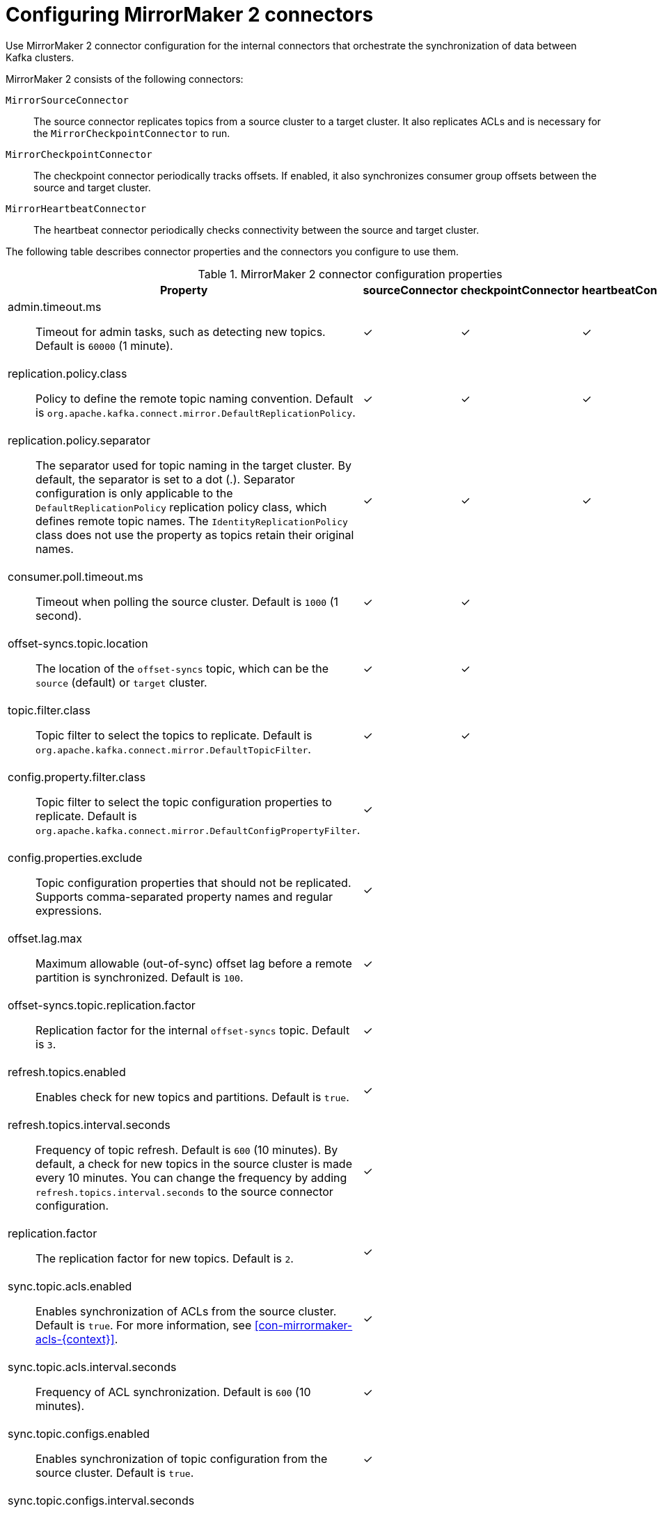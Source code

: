 // Module included in the following assemblies:
//
// assembly-config.adoc

[id='con-config-mirrormaker2-connectors-{context}']
= Configuring MirrorMaker 2 connectors

[role="_abstract"]
Use MirrorMaker 2 connector configuration for the internal connectors that orchestrate the synchronization of data between Kafka clusters.

MirrorMaker 2 consists of the following connectors:

`MirrorSourceConnector`:: The source connector replicates topics from a source cluster to a target cluster. It also replicates ACLs and is necessary for the `MirrorCheckpointConnector` to run. 
`MirrorCheckpointConnector`:: The checkpoint connector periodically tracks offsets. If enabled, it also synchronizes consumer group offsets between the source and target cluster.
`MirrorHeartbeatConnector`:: The heartbeat connector periodically checks connectivity between the source and target cluster.

The following table describes connector properties and the connectors you configure to use them.

.MirrorMaker 2 connector configuration properties
[cols="4a,2,2,2",options="header"]
|===

|Property
|sourceConnector
|checkpointConnector
|heartbeatConnector


|admin.timeout.ms:: Timeout for admin tasks, such as detecting new topics. Default is `60000` (1 minute).
|✓
|✓
|✓

|replication.policy.class:: Policy to define the remote topic naming convention. Default is `org.apache.kafka.connect.mirror.DefaultReplicationPolicy`. 
|✓
|✓
|✓

|replication.policy.separator:: The separator used for topic naming in the target cluster. By default, the separator is set to a dot (.). 
Separator configuration is only applicable to the `DefaultReplicationPolicy` replication policy class, which defines remote topic names.
The `IdentityReplicationPolicy` class does not use the property as topics retain their original names.
|✓
|✓
|✓

|consumer.poll.timeout.ms:: Timeout when polling the source cluster. Default is `1000` (1 second).
|✓
|✓
|

|offset-syncs.topic.location:: The location of the `offset-syncs` topic, which can be the `source` (default) or `target` cluster.
|✓
|✓
|

|topic.filter.class:: Topic filter to select the topics to replicate. Default is `org.apache.kafka.connect.mirror.DefaultTopicFilter`.
|✓
|✓
|

|config.property.filter.class:: Topic filter to select the topic configuration properties to replicate. Default is `org.apache.kafka.connect.mirror.DefaultConfigPropertyFilter`.
|✓
|
|

|config.properties.exclude:: Topic configuration properties that should not be replicated. Supports comma-separated property names and regular expressions.
|✓
|
|

|offset.lag.max:: Maximum allowable (out-of-sync) offset lag before a remote partition is synchronized. Default is `100`.
|✓
|
|

|offset-syncs.topic.replication.factor:: Replication factor for the internal `offset-syncs` topic. Default is `3`.
|✓
|
|

|refresh.topics.enabled:: Enables check for new topics and partitions. Default is `true`.
|✓
|
|

|refresh.topics.interval.seconds:: Frequency of topic refresh. Default is `600` (10 minutes). By default, a check for new topics in the source cluster is made every 10 minutes.
You can change the frequency by adding `refresh.topics.interval.seconds` to the source connector configuration.
|✓
|
|

|replication.factor:: The replication factor for new topics. Default is `2`.
|✓
|
|

|sync.topic.acls.enabled:: Enables synchronization of ACLs from the source cluster. Default is `true`. For more information, see xref:con-mirrormaker-acls-{context}[].
|✓
|
|

|sync.topic.acls.interval.seconds:: Frequency of ACL synchronization. Default is `600` (10 minutes).
|✓
|
|

|sync.topic.configs.enabled:: Enables synchronization of topic configuration from the source cluster. Default is `true`.
|✓
|
|

|sync.topic.configs.interval.seconds:: Frequency of topic configuration synchronization. Default `600` (10 minutes).
|✓
|
|

|checkpoints.topic.replication.factor:: Replication factor for the internal `checkpoints` topic. Default is `3`.
|
|✓
|

|emit.checkpoints.enabled:: Enables synchronization of consumer offsets to the target cluster. Default is `true`.
|
|✓
|

|emit.checkpoints.interval.seconds:: Frequency of consumer offset synchronization. Default is `60` (1 minute).
|
|✓
|

|group.filter.class:: Group filter to select the consumer groups to replicate. Default is `org.apache.kafka.connect.mirror.DefaultGroupFilter`.
|
|✓
|

|refresh.groups.enabled:: Enables check for new consumer groups. Default is `true`.
|
|✓
|

|refresh.groups.interval.seconds:: Frequency of consumer group refresh. Default is `600` (10 minutes).
|
|✓
|

|sync.group.offsets.enabled:: Enables synchronization of consumer group offsets to the target cluster `__consumer_offsets` topic. Default is `false`.
|
|✓
|

|sync.group.offsets.interval.seconds:: Frequency of consumer group offset synchronization. Default is `60` (1 minute).
|
|✓
|

|emit.heartbeats.enabled:: Enables connectivity checks on the target cluster. Default is `true`.
|
|
|✓

|emit.heartbeats.interval.seconds:: Frequency of connectivity checks. Default is `1` (1 second).
|
|
|✓

|heartbeats.topic.replication.factor:: Replication factor for the internal `heartbeats` topic. Default is `3`.
|
|
|✓

|===

== Changing the location of the consumer group offsets topic

MirrorMaker 2 tracks offsets for consumer groups using internal topics.

`offset-syncs` topic:: The `offset-syncs` topic maps the source and target offsets for replicated topic partitions from record metadata.
`checkpoints` topic:: The `checkpoints` topic maps the last committed offset in the source and target cluster for replicated topic partitions in each consumer group.

As they are used internally by MirrorMaker 2, you do not interact directly with these topics. 

`MirrorCheckpointConnector` emits _checkpoints_ for offset tracking.
Offsets for the `checkpoints` topic are tracked at predetermined intervals through configuration.
Both topics enable replication to be fully restored from the correct offset position on failover.

The location of the `offset-syncs` topic is the `source` cluster by default.
You can use the `offset-syncs.topic.location` connector configuration to change this to the `target` cluster.
You need read/write access to the cluster that contains the topic.
Using the target cluster as the location of the `offset-syncs` topic allows you to use MirrorMaker 2 even if you have only read access to the source cluster.

== Synchronizing consumer group offsets

The `__consumer_offsets` topic stores information on committed offsets for each consumer group.
Offset synchronization periodically transfers the consumer offsets for the consumer groups of a source cluster into the consumer offsets topic of a target cluster.

Offset synchronization is particularly useful in an _active/passive_ configuration.
If the active cluster goes down, consumer applications can switch to the passive (standby) cluster and pick up from the last transferred offset position.

To use topic offset synchronization, enable the synchronization by adding `sync.group.offsets.enabled` to the checkpoint connector configuration, and setting the property to `true`.
Synchronization is disabled by default.

When using the `IdentityReplicationPolicy` in the source connector, it also has to be configured in the checkpoint connector configuration.
This ensures that the mirrored consumer offsets will be applied for the correct topics.

Consumer offsets are only synchronized for consumer groups that are not active in the target cluster.
If the consumer groups are in the target cluster, the synchronization cannot be performed and an `UNKNOWN_MEMBER_ID` error is returned. 

If enabled, the synchronization of offsets from the source cluster is made periodically.
You can change the frequency by adding `sync.group.offsets.interval.seconds` and `emit.checkpoints.interval.seconds` to the checkpoint connector configuration.
The properties specify the frequency in seconds that the consumer group offsets are synchronized, and the frequency of checkpoints emitted for offset tracking.
The default for both properties is 60 seconds.
You can also change the frequency of checks for new consumer groups using the `refresh.groups.interval.seconds` property, which is performed every 10 minutes by default.

Because the synchronization is time-based, any switchover by consumers to a passive cluster will likely result in some duplication of messages.

NOTE: If you have an application written in Java, you can use the `RemoteClusterUtils.java` utility to synchronize offsets through the application. The utility fetches remote offsets for a consumer group from the `checkpoints` topic. 


== Deciding when to use the heartbeat connector

The heartbeat connector emits heartbeats to check connectivity between source and target Kafka clusters.
An internal `heartbeat` topic is replicated from the source cluster, which means that the heartbeat connector must be connected to the source cluster. 
The `heartbeat` topic is located on the target cluster, which allows it to do the following:

* Identify all source clusters it is mirroring data from
* Verify the liveness and latency of the mirroring process

This helps to make sure that the process is not stuck or has stopped for any reason. 
While the heartbeat connector can be a valuable tool for monitoring the mirroring processes between Kafka clusters, it's not always necessary to use it. 
For example, if your deployment has low network latency or a small number of topics, you might prefer to monitor the mirroring process using log messages or other monitoring tools. 
If you decide not to use the heartbeat connector, simply omit it from your MirrorMaker 2 configuration.

== Aligning the configuration of MirrorMaker 2 connectors

To ensure that MirrorMaker 2 connectors work properly, make sure to align certain configuration settings across connectors.
Specifically, ensure that the following properties have the same value across all applicable connectors:

* `replication.policy.class`
* `replication.policy.separator`
* `offset-syncs.topic.location`
* `topic.filter.class`

For example, the value for `replication.policy.class` must be the same for the source, checkpoint, and heartbeat connectors.
Mismatched or missing settings cause issues with data replication or offset syncing, so it's essential to keep all relevant connectors configured with the same settings.

== Listing the offsets of MirrorMaker 2 connectors

To list the offset positions of the internal MirrorMaker 2 connectors, use the same configuration that's used to manage Kafka Connect connectors.
For more information on setting up the configuration and listing offsets, see xref:proc-listing-connector-offsets-{context}[].

In this example, the `sourceConnector` configuration is updated to return the connector offset position.
The offset information is written to a specified config map.

.Example configuration for MirrorMaker 2 connector
[source,yaml,subs="+quotes,attributes"]
----
apiVersion: {KafkaMirrorMaker2ApiVersion}
kind: KafkaMirrorMaker2
metadata:
  name: my-mirror-maker2
spec:
  version: {DefaultKafkaVersion}
  # ...
  clusters:
  - alias: "my-cluster-source"
    bootstrapServers: my-cluster-source-kafka-bootstrap:9092
  - alias: "my-cluster-target"
    bootstrapServers: my-cluster-target-kafka-bootstrap:9092
  mirrors:
  - sourceCluster: "my-cluster-source"
    targetCluster: "my-cluster-target"
    sourceConnector:
      listOffsets:
        toConfigMap:
          name: my-connector-offsets
        # ...    
----

You must apply the following annotations to the `KafkaMirrorMaker2` resource be able to manage connector offsets:

* `strimzi.io/connector-offsets`
* `strimzi.io/mirrormaker-connector`

The `strimzi.io/mirrormaker-connector` annotation must be set to the name of the connector.
These annotations remain until the operation succeeds or they are manually removed from the resource.

MirrorMaker 2 connectors are named using the aliases of the source and target clusters, followed by the connector type: `<source_alias>&#45;&#62;<target_alias>.<connector_type>`.

In the following example, the annotations are applied for a connector named `my-cluster-source&#45;&#62;my-cluster-target.MirrorSourceConnector`.

.Example application of annotations for connector
[source,shell]
----
kubectl annotate kafkamirrormaker2 my-mirror-maker-2 strimzi.io/connector-offsets=list strimzi.io/mirrormaker-connector="my-cluster-source->my-cluster-target.MirrorSourceConnector" -n kafka
----

The offsets are listed in the specified config map.
Strimzi puts the offset information into a `.json` property named after the connector. 
This does not overwrite any other properties when updating an existing config map.

.Example source connector offset list
[source,yaml,subs="+attributes"]
----
apiVersion: v1
kind: ConfigMap
metadata:
  # ...
  ownerReferences: # <1>
  - apiVersion: {KafkaMirrorMaker2ApiVersion}
    blockOwnerDeletion: false
    controller: false
    kind: KafkaMirrorMaker2
    name: my-mirror-maker2
    uid: 637e3be7-bd96-43ab-abde-c55b4c4550e0
data: 
  my-cluster-source--my-cluster-target.MirrorSourceConnector.json: |- # <2>
    {
      "offsets": [
        {
          "partition": {
            "cluster": "east-kafka",
            "partition": 0,
            "topic": "mirrormaker2-cluster-configs"
          },
          "offset": {
            "offset": 0
          }
        }
      ]
    }
----
<1> The owner reference pointing to the `KafkaMirrorMaker2` resource. 
To provide a custom owner reference, create the config map in advance and set the owner reference.
<2> The `.json` property uses the connector name. Since `&#45;&#62;` characters are not allowed in config map keys, `&#45;&#62;` is changed to `--` in the connector name.

NOTE: It is possible to use configuration to xref:proc-altering-connector-offsets-{context}[alter] or xref:proc-resetting-connector-offsets-{context}[reset] connector offsets, though this is rarely necessary.